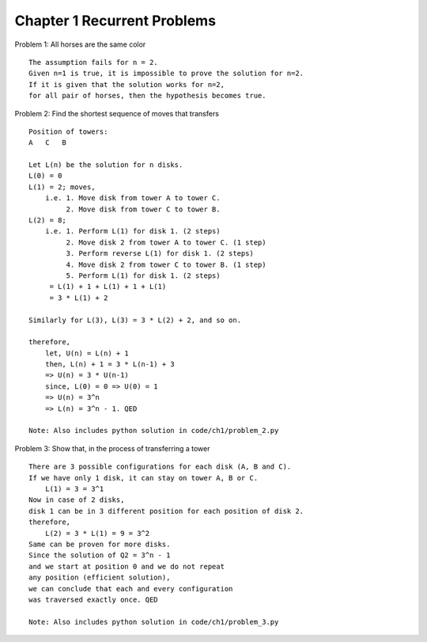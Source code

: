 Chapter 1 Recurrent Problems
============================

Problem 1: All horses are the same color ::

    The assumption fails for n = 2.
    Given n=1 is true, it is impossible to prove the solution for n=2.
    If it is given that the solution works for n=2,
    for all pair of horses, then the hypothesis becomes true.


Problem 2: Find the shortest sequence of moves that transfers ::

    Position of towers:
    A   C   B

    Let L(n) be the solution for n disks.
    L(0) = 0
    L(1) = 2; moves,
        i.e. 1. Move disk from tower A to tower C.
             2. Move disk from tower C to tower B.
    L(2) = 8;
        i.e. 1. Perform L(1) for disk 1. (2 steps)
             2. Move disk 2 from tower A to tower C. (1 step)
             3. Perform reverse L(1) for disk 1. (2 steps)
             4. Move disk 2 from tower C to tower B. (1 step)
             5. Perform L(1) for disk 1. (2 steps)
         = L(1) + 1 + L(1) + 1 + L(1)
         = 3 * L(1) + 2

    Similarly for L(3), L(3) = 3 * L(2) + 2, and so on.

    therefore,
        let, U(n) = L(n) + 1
        then, L(n) + 1 = 3 * L(n-1) + 3
        => U(n) = 3 * U(n-1)
        since, L(0) = 0 => U(0) = 1
        => U(n) = 3^n
        => L(n) = 3^n - 1. QED

    Note: Also includes python solution in code/ch1/problem_2.py

Problem 3: Show that, in the process of transferring a tower ::

    There are 3 possible configurations for each disk (A, B and C).
    If we have only 1 disk, it can stay on tower A, B or C.
        L(1) = 3 = 3^1
    Now in case of 2 disks,
    disk 1 can be in 3 different position for each position of disk 2.
    therefore,
        L(2) = 3 * L(1) = 9 = 3^2
    Same can be proven for more disks.
    Since the solution of Q2 = 3^n - 1
    and we start at position 0 and we do not repeat
    any position (efficient solution),
    we can conclude that each and every configuration
    was traversed exactly once. QED

    Note: Also includes python solution in code/ch1/problem_3.py
